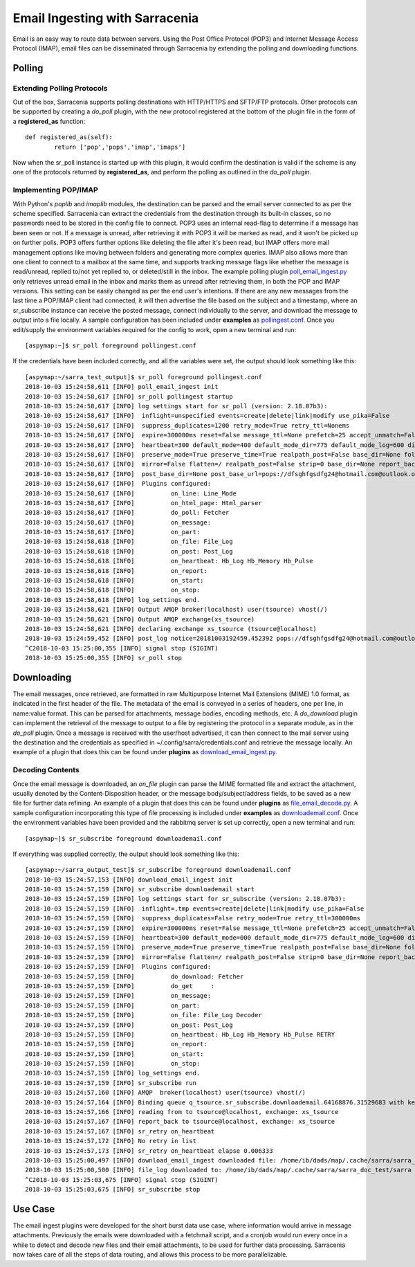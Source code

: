 =======================================
Email Ingesting with Sarracenia
=======================================

Email is an easy way to route data between servers. Using the Post Office Protocol (POP3) and
Internet Message Access Protocol (IMAP), email files can be disseminated through Sarracenia 
by extending the polling and downloading functions.


Polling
-------
Extending Polling Protocols
~~~~~~~~~~~~~~~~~~~~~~~~~~~
Out of the box, Sarracenia supports polling destinations with HTTP/HTTPS and SFTP/FTP protocols. Other
protocols can be supported by creating a *do_poll* plugin, with the new protocol registered at the 
bottom of the plugin file in the form of a **registered_as** function::

	def registered_as(self):
		return ['pop','pops','imap','imaps']

Now when the sr_poll instance is started up with this plugin, it would confirm the destination is
valid if the scheme is any one of the protocols returned by **registered_as**, and perform the
polling as outlined in the *do_poll* plugin. 

Implementing POP/IMAP
~~~~~~~~~~~~~~~~~~~~~
With Python's *poplib* and *imaplib* modules, the destination can be parsed and the email server
connected to as per the scheme specified. Sarracenia can extract the credentials from the destination
through its built-in classes, so no passwords need to be stored in the config file to connect. POP3
uses an internal read-flag to determine if a message has been seen or not. If a message is unread, after
retrieving it with POP3 it will be marked as read, and it won't be picked up on further polls. 
POP3 offers further options like deleting the file after it's been read, but IMAP offers more mail
management options like moving between folders and generating more complex queries. IMAP also allows
more than one client to connect to a mailbox at the same time, and supports tracking message flags like
whether the message is read/unread, replied to/not yet replied to, or deleted/still in the inbox. The 
example polling plugin
`poll_email_ingest.py <https://github.com/MetPX/sarracenia/blob/master/sarra/plugins/poll_email_ingest.py>`_
only retrieves unread email in the inbox and marks them as unread after retrieving them, in both the 
POP and IMAP versions. This setting can be easily changed as per the end user's intentions. If there
are any new messages from the last time a POP/IMAP client had connected, it will then advertise the file 
based on the subject and a timestamp, where an sr_subscribe instance can receive the posted message,
connect individually to the server, and download the message to output into a file locally. A sample
configuration has been included under **examples** as `pollingest.conf <https://github.com/MetPX/sarracenia/blob/master/sarra/examples/poll/pollingest.conf>`_. Once you edit/supply the environment variables required for the 
config to work, open a new terminal and run::

	[aspymap:~]$ sr_poll foreground pollingest.conf

If the credentials have been included correctly, and all the variables were set, the output should look 
something like this::

	[aspymap:~/sarra_test_output]$ sr_poll foreground pollingest.conf 
	2018-10-03 15:24:58,611 [INFO] poll_email_ingest init
	2018-10-03 15:24:58,617 [INFO] sr_poll pollingest startup
	2018-10-03 15:24:58,617 [INFO] log settings start for sr_poll (version: 2.18.07b3):
	2018-10-03 15:24:58,617 [INFO]  inflight=unspecified events=create|delete|link|modify use_pika=False
	2018-10-03 15:24:58,617 [INFO]  suppress_duplicates=1200 retry_mode=True retry_ttl=Nonems
	2018-10-03 15:24:58,617 [INFO]  expire=300000ms reset=False message_ttl=None prefetch=25 accept_unmatch=False delete=False
	2018-10-03 15:24:58,617 [INFO]  heartbeat=300 default_mode=400 default_mode_dir=775 default_mode_log=600 discard=False durable=True
	2018-10-03 15:24:58,617 [INFO]  preserve_mode=True preserve_time=True realpath_post=False base_dir=None follow_symlinks=False
	2018-10-03 15:24:58,617 [INFO]  mirror=False flatten=/ realpath_post=False strip=0 base_dir=None report_back=True
	2018-10-03 15:24:58,617 [INFO]  post_base_dir=None post_base_url=pops://dfsghfgsdfg24@hotmail.com@outlook.office365.com:995/ sum=z,d blocksize=209715200 
	2018-10-03 15:24:58,617 [INFO]  Plugins configured:
	2018-10-03 15:24:58,617 [INFO]          on_line: Line_Mode 
	2018-10-03 15:24:58,617 [INFO]          on_html_page: Html_parser 
	2018-10-03 15:24:58,617 [INFO]          do_poll: Fetcher 
	2018-10-03 15:24:58,617 [INFO]          on_message: 
	2018-10-03 15:24:58,617 [INFO]          on_part: 
	2018-10-03 15:24:58,618 [INFO]          on_file: File_Log 
	2018-10-03 15:24:58,618 [INFO]          on_post: Post_Log 
	2018-10-03 15:24:58,618 [INFO]          on_heartbeat: Hb_Log Hb_Memory Hb_Pulse 
	2018-10-03 15:24:58,618 [INFO]          on_report: 
	2018-10-03 15:24:58,618 [INFO]          on_start: 
	2018-10-03 15:24:58,618 [INFO]          on_stop: 
	2018-10-03 15:24:58,618 [INFO] log_settings end.
	2018-10-03 15:24:58,621 [INFO] Output AMQP broker(localhost) user(tsource) vhost(/)
	2018-10-03 15:24:58,621 [INFO] Output AMQP exchange(xs_tsource)
	2018-10-03 15:24:58,621 [INFO] declaring exchange xs_tsource (tsource@localhost)
	2018-10-03 15:24:59,452 [INFO] post_log notice=20181003192459.452392 pops://dfsghfgsdfg24@hotmail.com@outlook.office365.com:995/ sarra%20demo20181003_15241538594699_452125 headers={'parts': '1,1,1,0,0', 'sum': 'z,d', 'from_cluster': 'localhost', 'to_clusters': 'ALL'}
	^C2018-10-03 15:25:00,355 [INFO] signal stop (SIGINT)
	2018-10-03 15:25:00,355 [INFO] sr_poll stop

Downloading
-----------
The email messages, once retrieved, are formatted in raw Multipurpose Internet Mail Extensions (MIME) 1.0 format,
as indicated in the first header of the file. The metadata of the email is conveyed in a series of headers, one 
per line, in name:value format. This can be parsed for attachments, message bodies, encoding methods, etc. A
*do_download* plugin can implement the retrieval of the message to output to a file by registering the 
protocol in a separate module, as in the *do_poll* plugin. Once a message is received with the user/host 
advertised, it can then connect to the mail server using the destination and the credentials as specified
in ~/.config/sarra/credentials.conf and retrieve the message locally. An example of a plugin that does this
can be found under **plugins** as `download_email_ingest.py <https://github.com/MetPX/sarracenia/blob/master/sarra/plugins/download_email_ingest.py>`_. 

Decoding Contents
~~~~~~~~~~~~~~~~~
Once the email message is downloaded, an *on_file* plugin can parse the MIME formatted file and extract the attachment, usually denoted by the Content-Disposition header, or the message body/subject/address fields, to be saved as a
new file for further data refining. An example of a plugin that does this can be found under **plugins** as 
`file_email_decode.py <https://github.com/MetPX/sarracenia/blob/master/sarra/plugins/file_email_decode.py>`_.
A sample configuration incorporating this type of file processing is included under **examples** as 
`downloademail.conf <https://github.com/MetPX/sarracenia/blob/master/sarra/examples/subscribe/downloademail.conf>`_.
Once the environment variables have been provided and the rabbitmq server is set up correctly, open a new 
terminal and run::

	[aspymap~]$ sr_subscribe foreground downloademail.conf

If everything was supplied correctly, the output should look something like this::

	[aspymap:~/sarra_output_test]$ sr_subscribe foreground downloademail.conf 
	2018-10-03 15:24:57,153 [INFO] download_email_ingest init
	2018-10-03 15:24:57,159 [INFO] sr_subscribe downloademail start
	2018-10-03 15:24:57,159 [INFO] log settings start for sr_subscribe (version: 2.18.07b3):
	2018-10-03 15:24:57,159 [INFO]  inflight=.tmp events=create|delete|link|modify use_pika=False
	2018-10-03 15:24:57,159 [INFO]  suppress_duplicates=False retry_mode=True retry_ttl=300000ms
	2018-10-03 15:24:57,159 [INFO]  expire=300000ms reset=False message_ttl=None prefetch=25 accept_unmatch=False delete=False
	2018-10-03 15:24:57,159 [INFO]  heartbeat=300 default_mode=000 default_mode_dir=775 default_mode_log=600 discard=False durable=True
	2018-10-03 15:24:57,159 [INFO]  preserve_mode=True preserve_time=True realpath_post=False base_dir=None follow_symlinks=False
	2018-10-03 15:24:57,159 [INFO]  mirror=False flatten=/ realpath_post=False strip=0 base_dir=None report_back=True
	2018-10-03 15:24:57,159 [INFO]  Plugins configured:
	2018-10-03 15:24:57,159 [INFO]          do_download: Fetcher 
	2018-10-03 15:24:57,159 [INFO]          do_get     : 
	2018-10-03 15:24:57,159 [INFO]          on_message: 
	2018-10-03 15:24:57,159 [INFO]          on_part: 
	2018-10-03 15:24:57,159 [INFO]          on_file: File_Log Decoder 
	2018-10-03 15:24:57,159 [INFO]          on_post: Post_Log 
	2018-10-03 15:24:57,159 [INFO]          on_heartbeat: Hb_Log Hb_Memory Hb_Pulse RETRY 
	2018-10-03 15:24:57,159 [INFO]          on_report: 
	2018-10-03 15:24:57,159 [INFO]          on_start: 
	2018-10-03 15:24:57,159 [INFO]          on_stop: 
	2018-10-03 15:24:57,159 [INFO] log_settings end.
	2018-10-03 15:24:57,159 [INFO] sr_subscribe run
	2018-10-03 15:24:57,160 [INFO] AMQP  broker(localhost) user(tsource) vhost(/)
	2018-10-03 15:24:57,164 [INFO] Binding queue q_tsource.sr_subscribe.downloademail.64168876.31529683 with key v02.post.# from exchange xs_tsource on broker amqp://tsource@localhost/
	2018-10-03 15:24:57,166 [INFO] reading from to tsource@localhost, exchange: xs_tsource
	2018-10-03 15:24:57,167 [INFO] report_back to tsource@localhost, exchange: xs_tsource
	2018-10-03 15:24:57,167 [INFO] sr_retry on_heartbeat
	2018-10-03 15:24:57,172 [INFO] No retry in list
	2018-10-03 15:24:57,173 [INFO] sr_retry on_heartbeat elapse 0.006333
	2018-10-03 15:25:00,497 [INFO] download_email_ingest downloaded file: /home/ib/dads/map/.cache/sarra/sarra_doc_test/sarra demo20181003_15241538594699_452125
	2018-10-03 15:25:00,500 [INFO] file_log downloaded to: /home/ib/dads/map/.cache/sarra/sarra_doc_test/sarra demo20181003_15241538594699_452125
	^C2018-10-03 15:25:03,675 [INFO] signal stop (SIGINT)
	2018-10-03 15:25:03,675 [INFO] sr_subscribe stop


Use Case
--------
The email ingest plugins were developed for the short burst data use case, where information would 
arrive in message attachments. Previously the emails were downloaded with a fetchmail script, and a 
cronjob would run every once in a while to detect and decode new files and their email attachments, 
to be used for further data processing. Sarracenia now takes care of all the steps of data routing, 
and allows this process to be more parallelizable.
